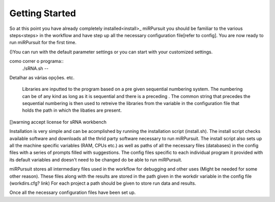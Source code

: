 ===============
Getting Started
===============

So at this point you have already completely installed<install>_ miRPursuit you should be familiar to the various steps<steps> in the workflow and have step up all the necessary configuration file[refer to config]. You are now ready to run miRPursuit for the first time.

()You can run with the default parameter settings or you can start with your customized settings.


como correr o programa::
	./sRNA.sh --


Detalhar as várias opções. etc.

 Libraries are inputted to the program based on a pre given sequential numbering system. The numbering can be of any kind as long as it is sequential and there is a preceding . The common  string that precedes the sequential numbering is then used to retreive the libraries from the variable in the configuration file that holds the path in which the libaties are present. 

[]warning accept license for sRNA workbench


Installation is very simple and can be acomplished by running the installation script (install.sh). The install script checks available software and downloads all the thrid party software necessary to run miRPursuit.
The install script also sets up all the machine specific variables (RAM, CPUs etc.) as well as paths of all the necessary files (databases) in the config files with a series of prompts filled with suggestions.
The config files specific to each individual program it provided with its default variables and doesn't need to be changed do be able to run miRPursuit. 

miRPursuit stores all intermediary files used in the workflow for debugging and other uses (Might be needed for some other reason). These files along with the results are stored in the path given in the workdir variable in the config file (workdirs.cfg? link)
For each project a path should be given to store run data and results.

Once all the necessary configuration files have been set up.  